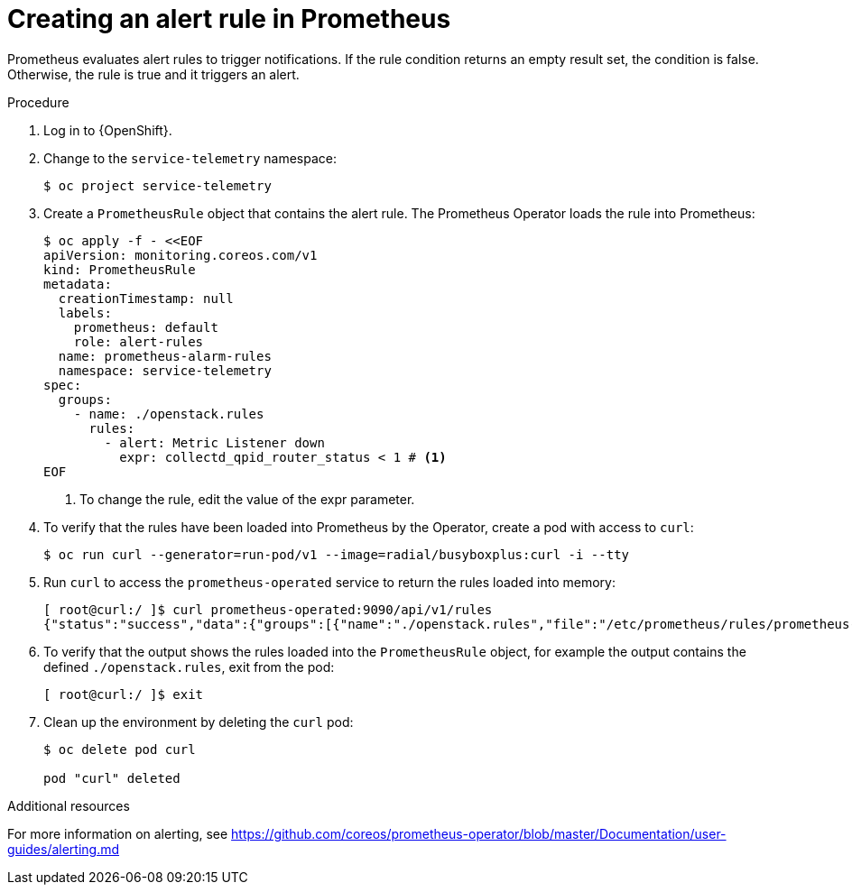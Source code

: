 // Module included in the following assemblies:
//
// <List assemblies here, each on a new line>

// This module can be included from assemblies using the following include statement:
// include::<path>/proc_creating-an-alert-rule-in-prometheus.adoc[leveloffset=+1]

// The file name and the ID are based on the module title. For example:
// * file name: proc_doing-procedure-a.adoc
// * ID: [id='proc_doing-procedure-a_{context}']
// * Title: = Doing procedure A
//
// The ID is used as an anchor for linking to the module. Avoid changing
// it after the module has been published to ensure existing links are not
// broken.
//
// The `context` attribute enables module reuse. Every module's ID includes
// {context}, which ensures that the module has a unique ID even if it is
// reused multiple times in a guide.
//
// Start the title with a verb, such as Creating or Create. See also
// _Wording of headings_ in _The IBM Style Guide_.
[id="creating-an-alert-rule-in-prometheus_{context}"]
= Creating an alert rule in Prometheus

[role="_abstract"]
Prometheus evaluates alert rules to trigger notifications. If the rule condition returns an empty result set, the condition is false. Otherwise, the rule is true and it triggers an alert.

.Procedure

. Log in to {OpenShift}.
. Change to the `service-telemetry` namespace:
+
[source,bash]
----
$ oc project service-telemetry
----

. Create a `PrometheusRule` object that contains the alert rule. The Prometheus Operator loads the rule into Prometheus:
+
[source,bash,options="nowrap"]
----
$ oc apply -f - <<EOF
apiVersion: monitoring.coreos.com/v1
kind: PrometheusRule
metadata:
  creationTimestamp: null
  labels:
    prometheus: default
    role: alert-rules
  name: prometheus-alarm-rules
  namespace: service-telemetry
spec:
  groups:
    - name: ./openstack.rules
      rules:
        - alert: Metric Listener down
          expr: collectd_qpid_router_status < 1 # <1>
EOF
----
<1> To change the rule, edit the value of the expr parameter.

. To verify that the rules have been loaded into Prometheus by the Operator, create a pod with access to `curl`:
+
[source,bash]
----
$ oc run curl --generator=run-pod/v1 --image=radial/busyboxplus:curl -i --tty
----

. Run `curl` to access the `prometheus-operated` service to return the rules loaded into memory:
+
[source,bash,options="nowrap"]
----
[ root@curl:/ ]$ curl prometheus-operated:9090/api/v1/rules
{"status":"success","data":{"groups":[{"name":"./openstack.rules","file":"/etc/prometheus/rules/prometheus-default-rulefiles-0/service-telemetry-prometheus-alarm-rules.yaml","rules":[{"name":"Metric Listener down","query":"collectd_qpid_router_status \u003c 1","duration":0,"labels":{},"annotations":{},"alerts":[],"health":"ok","type":"alerting"}],"interval":30}]}}
----

. To verify that the output shows the rules loaded into the `PrometheusRule` object, for example the output contains the defined `./openstack.rules`, exit from the pod:
+
[source,bash]
----
[ root@curl:/ ]$ exit
----

. Clean up the environment by deleting the `curl` pod:
+
[source,bash]
----
$ oc delete pod curl

pod "curl" deleted
----

.Additional resources

For more information on alerting, see https://github.com/coreos/prometheus-operator/blob/master/Documentation/user-guides/alerting.md
